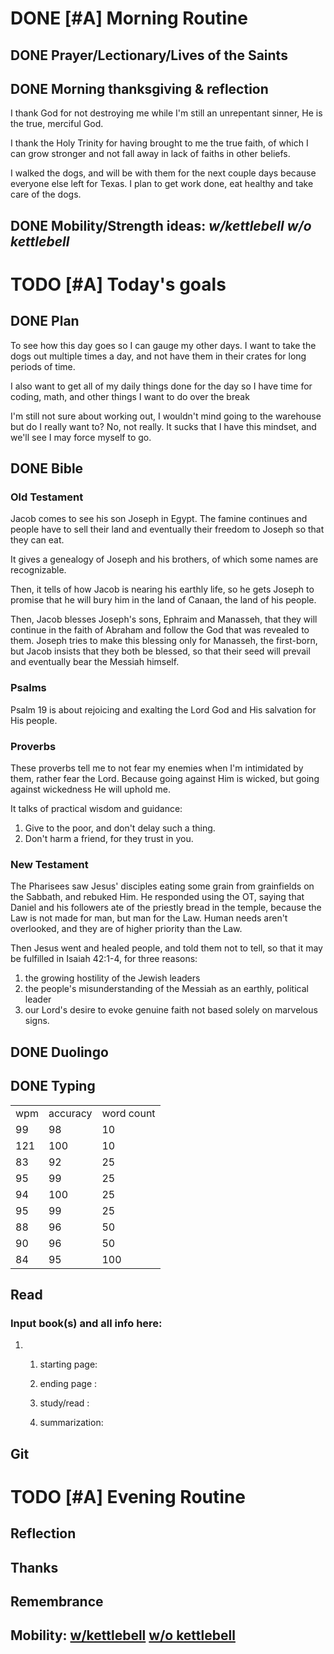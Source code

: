 * DONE [#A] Morning Routine 
:PROPERTIES:
DEADLINE: <2023-12-28 Thu>
:END:
** DONE Prayer/Lectionary/Lives of the Saints
** DONE Morning thanksgiving & reflection 
I thank God for not destroying me while I'm still an unrepentant sinner,
He is the true, merciful God.

I thank the Holy Trinity for having brought to me the true faith, of which
I can grow stronger and not fall away in lack of faiths in other beliefs.

I walked the dogs, and will be with them for the next couple days because
everyone else left for Texas. I plan to get work done, eat healthy and
take care of the dogs.
** DONE Mobility/Strength ideas: [[~/rh/org/extra/atg/kettlebell.org][w/kettlebell]] [[~/rh/org/extra/atg/mobility.org][w/o kettlebell]]
* TODO [#A] Today's goals
:PROPERTIES:
DEADLINE: <2023-12-28 Thu>
:END:
** DONE Plan
To see how this day goes so I can gauge my other days.
I want to take the dogs out multiple times a day, and
not have them in their crates for long periods of time.

I also want to get all of my daily things done for the day
so I have time for coding, math, and other things I want
to do over the break

I'm still not sure about working out, I wouldn't mind going
to the warehouse but do I really want to? No, not really.
It sucks that I have this mindset, and we'll see I may force myself to go.
** DONE Bible
*** Old Testament
Jacob comes to see his son Joseph in Egypt. The famine continues and people
have to sell their land and eventually their freedom to Joseph so that they can eat.

It gives a genealogy of Joseph and his brothers, of which some names are recognizable.

Then, it tells of how Jacob is nearing his earthly life, so he gets Joseph to promise that
he will bury him in the land of Canaan, the land of his people.

Then, Jacob blesses Joseph's sons, Ephraim and Manasseh, that they will continue in the faith
of Abraham and follow the God that was revealed to them. Joseph tries to make this blessing only
for Manasseh, the first-born, but Jacob insists that they both be blessed, so that their seed
will prevail and eventually bear the Messiah himself.
*** Psalms
Psalm 19 is about rejoicing and exalting the Lord God and His salvation for His people.
*** Proverbs
These proverbs tell me to not fear my enemies when I'm intimidated by them, rather fear the Lord.
Because going against Him is wicked, but going against wickedness He will uphold me.

It talks of practical wisdom and guidance:
1. Give to the poor, and don't delay such a thing.
2. Don't harm a friend, for they trust in you.
*** New Testament
The Pharisees saw Jesus' disciples eating some grain from
grainfields on the Sabbath, and rebuked Him. He responded
using the OT, saying that Daniel and his followers ate of
the priestly bread in the temple, because the Law is not
made for man, but man for the Law. Human needs aren't
overlooked, and they are of higher priority than the Law.

Then Jesus went and healed people, and told them not to tell,
so that it may be fulfilled in Isaiah 42:1-4, for three reasons:

1. the growing hostility of the Jewish leaders
2. the people's misunderstanding of the Messiah as an earthly, political leader
3. our Lord's desire to evoke genuine faith not based solely on marvelous signs.
** DONE Duolingo
** DONE Typing
| wpm | accuracy | word count |
|  99 |       98 |         10 |
| 121 |      100 |         10 |
|  83 |       92 |         25 |
|  95 |       99 |         25 |
|  94 |      100 |         25 |
|  95 |       99 |         25 |
|  88 |       96 |         50 |
|  90 |       96 |         50 |
|  84 |       95 |        100 |
** Read
*** Input book(s) and all info here:
**** 
***** starting page:
***** ending page  : 
***** study/read   : 
***** summarization:
** Git 
* TODO [#A] Evening Routine
:PROPERTIES:
DEADLINE: <2023-12-28 Thu>
:END:
** Reflection
** Thanks
** Remembrance 
** Mobility: [[../extra/atg/kettlebell.org][w/kettlebell]] [[../extra/atg/mobility.org][w/o kettlebell]]
